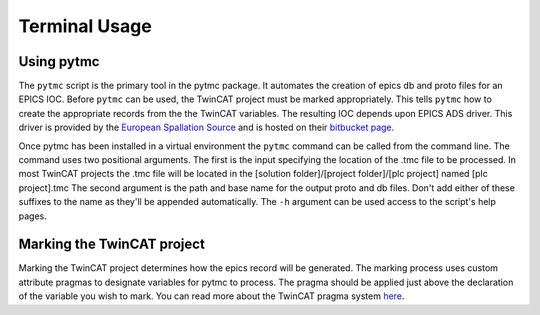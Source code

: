 Terminal Usage
==============

Using pytmc
----------------
The ``pytmc`` script is the primary tool in the pytmc package. It
automates the creation of epics db and proto files for an EPICS IOC. Before
``pytmc`` can be used, the TwinCAT project must be marked appropriately.
This tells ``pytmc`` how to create the appropriate records from the the
TwinCAT variables.  The resulting IOC depends upon EPICS ADS driver. This
driver is provided by the `European Spallation Source
<https://europeanspallationsource.se/>`_ and is hosted on their `bitbucket page
<https://bitbucket.org/europeanspallationsource/m-epics-twincat-ads>`_.

Once pytmc has been installed in a virtual environment the ``pytmc``
command can be called from the command line. The command uses two positional
arguments. The first is the input specifying the location of the .tmc file to
be processed. In most TwinCAT projects the .tmc file will be located in the
[solution folder]/[project folder]/[plc project] named [plc project].tmc The
second argument is the path and base name for the output proto and db files.
Don't add either of these suffixes to the name as they'll be appended
automatically. The ``-h`` argument can be used access to the script's help
pages. 

Marking the TwinCAT project
---------------------------
Marking the TwinCAT project determines how the epics record will be generated.
The marking process uses custom attribute pragmas to designate variables for
pytmc to process. The pragma should be applied just above the declaration of
the variable you wish to mark. You can read more about the TwinCAT pragma
system `here
<https://infosys.beckhoff.com/english.php?content=../content/1033/tc3_plc_intro/9007201784297355.html&id=>`_.
